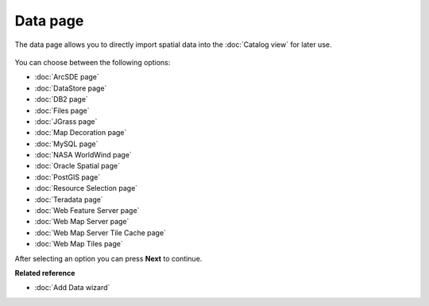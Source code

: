 Data page
#########

The data page allows you to directly import spatial data into the :doc:`Catalog view` for later use.

.. figure:: /images/data_page/ImportData.png
   :align: center
   :alt: 

You can choose between the following options:

* :doc:`ArcSDE page`

* :doc:`DataStore page`

* :doc:`DB2 page`

* :doc:`Files page`

* :doc:`JGrass page`

* :doc:`Map Decoration page`

* :doc:`MySQL page`

* :doc:`NASA WorldWind page`

* :doc:`Oracle Spatial page`

* :doc:`PostGIS page`

* :doc:`Resource Selection page`

* :doc:`Teradata page`

* :doc:`Web Feature Server page`

* :doc:`Web Map Server page`

* :doc:`Web Map Server Tile Cache page`

* :doc:`Web Map Tiles page`


After selecting an option you can press **Next** to continue.

**Related reference**


* :doc:`Add Data wizard`


